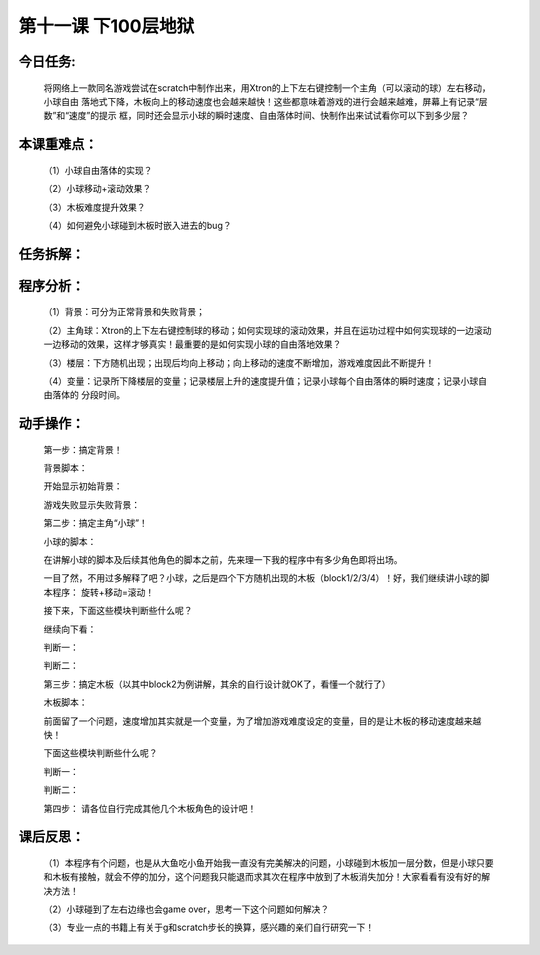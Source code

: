 第十一课 下100层地狱
=======================

今日任务:  
""""""""""""

    将网络上一款同名游戏尝试在scratch中制作出来，用Xtron的上下左右键控制一个主角（可以滚动的球）左右移动，小球自由
    落地式下降，木板向上的移动速度也会越来越快！这些都意味着游戏的进行会越来越难，屏幕上有记录“层数”和“速度”的提示
    框，同时还会显示小球的瞬时速度、自由落体时间、快制作出来试试看你可以下到多少层？

本课重难点：
""""""""""""

    （1）小球自由落体的实现？

    （2）小球移动+滚动效果？

    （3）木板难度提升效果？

    （4）如何避免小球碰到木板时嵌入进去的bug？

    .. image:: images/XDY1.png
       :width: 500

任务拆解：
""""""""""""

    .. image:: images/XDY2.png
       :width: 500

程序分析：
""""""""""""

    （1）背景：可分为正常背景和失败背景；

    （2）主角球：Xtron的上下左右键控制球的移动；如何实现球的滚动效果，并且在运功过程中如何实现球的一边滚动
    一边移动的效果，这样才够真实！最重要的是如何实现小球的自由落地效果？

    .. image:: images/XDY3.png
       :width: 300

    （3）楼层：下方随机出现；出现后均向上移动；向上移动的速度不断增加，游戏难度因此不断提升！

    （4）变量：记录所下降楼层的变量；记录楼层上升的速度提升值；记录小球每个自由落体的瞬时速度；记录小球自由落体的
    分段时间。

动手操作：
""""""""""""

    第一步：搞定背景！

    .. image:: images/XDY4.png
       :width: 500

    背景脚本：

    开始显示初始背景：

    .. image:: images/XDY5.png
       :width: 170

    游戏失败显示失败背景：

    .. image:: images/XDY6.png
       :width: 170

    第二步：搞定主角“小球”！

    .. image:: images/XDY7.png
       :width: 800

    小球的脚本：

    在讲解小球的脚本及后续其他角色的脚本之前，先来理一下我的程序中有多少角色即将出场。

    .. image:: images/XDY8.png
       :width: 500

    一目了然，不用过多解释了吧？小球，之后是四个下方随机出现的木板（block1/2/3/4）！好，我们继续讲小球的脚本程序：
    旋转+移动=滚动！

    .. image:: images/XDY9.png
       :width: 260

    .. image:: images/XDY10.png
       :width: 600

    接下来，下面这些模块判断些什么呢？

    .. image:: images/XDY11.png
       :width: 120

    .. image:: images/XDY12.png
       :width: 130

    继续向下看：

    判断一：

    .. image:: images/XDY13.png
       :width: 700

    判断二：

    .. image:: images/XDY14.png
       :width: 700

    第三步：搞定木板（以其中block2为例讲解，其余的自行设计就OK了，看懂一个就行了）

    .. image:: images/XDY15.png
       :width: 500

    木板脚本：

    前面留了一个问题，速度增加其实就是一个变量，为了增加游戏难度设定的变量，目的是让木板的移动速度越来越快！

    .. image:: images/XDY16.png
       :width: 500

    下面这些模块判断些什么呢？

    .. image:: images/XDY11.png
       :width: 120

    .. image:: images/XDY12.png
       :width: 130

    判断一：

    .. image:: images/XDY17.png
       :width: 800

    判断二：

    .. image:: images/XDY18.png
       :width: 600

    第四步：
    请各位自行完成其他几个木板角色的设计吧！

课后反思：
""""""""""""

    （1）本程序有个问题，也是从大鱼吃小鱼开始我一直没有完美解决的问题，小球碰到木板加一层分数，但是小球只要和木板有接触，就会不停的加分，这个问题我只能退而求其次在程序中放到了木板消失加分！大家看看有没有好的解决方法！

    （2）小球碰到了左右边缘也会game over，思考一下这个问题如何解决？

    （3）专业一点的书籍上有关于g和scratch步长的换算，感兴趣的亲们自行研究一下！


